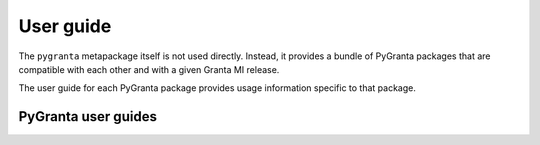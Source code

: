 .. _user_guide:

User guide
==========

The ``pygranta`` metapackage itself is not used directly. Instead, it provides a bundle of
PyGranta packages that are compatible with each other and with a given Granta MI release.

The user guide for each PyGranta package provides usage information specific to that package.

PyGranta user guides
~~~~~~~~~~~~~~~~~~~~

.. grid:: 3

    .. grid-item-card:: PyGranta BoM Analytics :material-regular:`science` :material-regular:`eco`
      :link: https://bomanalytics.grantami.docs.pyansys.com/version/stable/user_guide/index.html
      :class-title: pyansys-card-title

    .. grid-item-card:: PyGranta RecordLists :material-regular:`list`
      :link: https://recordlists.grantami.docs.pyansys.com/version/stable/user_guide/index.html
      :class-title: pyansys-card-title

    .. grid-item-card:: PyGranta JobQueue :material-regular:`work_history`
      :link: https://jobqueue.grantami.docs.pyansys.com/version/stable/user_guide/index.html
      :class-title: pyansys-card-title


